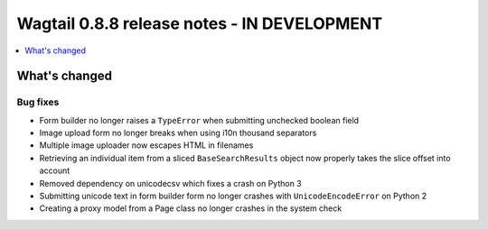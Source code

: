 ============================================
Wagtail 0.8.8 release notes - IN DEVELOPMENT
============================================

.. contents::
    :local:
    :depth: 1

What's changed
==============

Bug fixes
~~~~~~~~~

* Form builder no longer raises a ``TypeError`` when submitting unchecked boolean field
* Image upload form no longer breaks when using i10n thousand separators
* Multiple image uploader now escapes HTML in filenames
* Retrieving an individual item from a sliced ``BaseSearchResults`` object now properly takes the slice offset into account
* Removed dependency on unicodecsv which fixes a crash on Python 3
* Submitting unicode text in form builder form no longer crashes with ``UnicodeEncodeError`` on Python 2
* Creating a proxy model from a Page class no longer crashes in the system check
